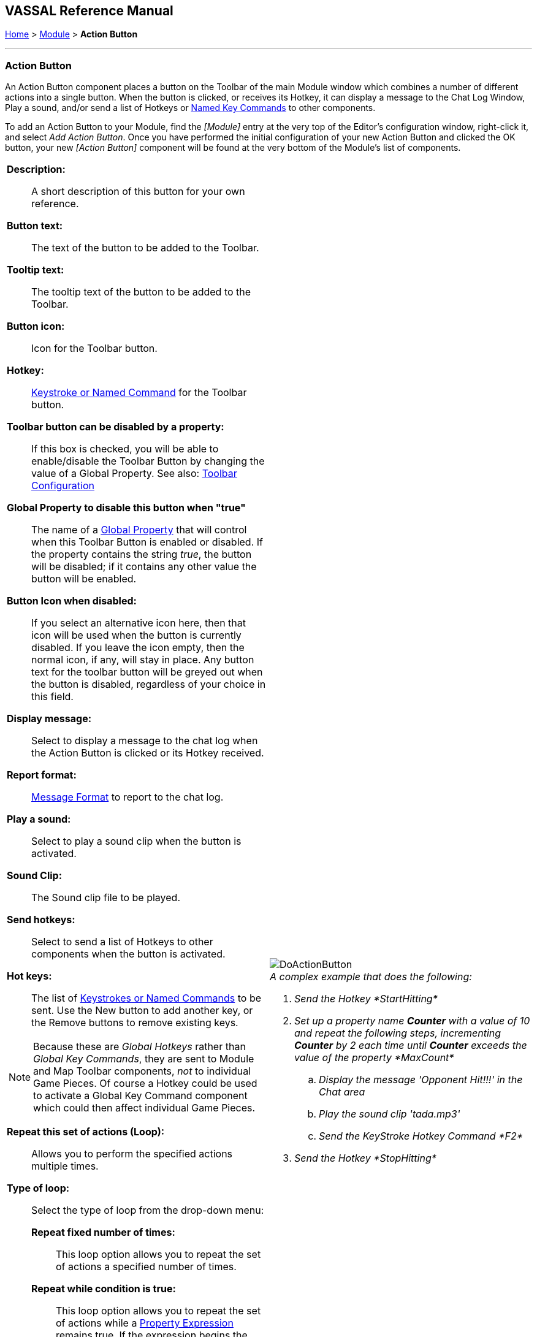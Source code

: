 == VASSAL Reference Manual
[#top]

[.small]#<<index.adoc#toc,Home>> > <<GameModule.adoc#top,Module>> > *Action Button*#

'''''

=== Action Button

An Action Button component places a button on the Toolbar of the main Module window which combines a number of different actions into a single button.
When the button is clicked, or receives its Hotkey, it can display a message to the Chat Log Window, Play a sound, and/or send a list of Hotkeys or <<NamedKeyCommand.adoc#top,Named Key Commands>> to other components.

To add an Action Button to your Module, find the _[Module]_ entry at the very top of the Editor's configuration window, right-click it, and select _Add Action Button_.
Once you have performed the initial configuration of your new Action Button and clicked the OK button, your new _[Action Button]_ component will be found at the very bottom of the Module's list of components.

[width="100%",cols="50%a,50%a",]
|===
|*Description:*:: A short description of this button for your own reference.

*Button text:*:: The text of the button to be added to the Toolbar.

*Tooltip text:*:: The tooltip text of the button to be added to the Toolbar.

*Button icon:*:: Icon for the Toolbar button.

*Hotkey:*:: <<NamedKeyCommand.adoc#top,Keystroke or Named Command>> for the Toolbar button.

**Toolbar button can be disabled by a property:**:: If this box is checked, you will be able to enable/disable the Toolbar Button by changing the value of a Global Property. See also: <<Toolbar.adoc#toolbarconfig, Toolbar Configuration>>

**Global Property to disable this button when "true"**:: The name of a <<GlobalProperties.adoc#top,Global Property>> that will control when this Toolbar Button is enabled or disabled. If the property contains the string _true_,  the button will be disabled; if it contains any other value the button will be enabled.

**Button Icon when disabled:**:: If you select an alternative icon here, then that icon will be used when the button is currently disabled. If you leave the icon empty, then the normal icon, if any, will stay in place. Any button text for the toolbar button will be greyed out when the button is disabled, regardless of your choice in this field.

*Display message:*:: Select to display a message to the chat log when the Action Button is clicked or its Hotkey received.

*Report format:*:: <<MessageFormat.adoc#top,Message Format>> to report to the chat log.

*Play a sound:*:: Select to play a sound clip when the button is activated.

*Sound Clip:*:: The Sound clip file to be played.

*Send hotkeys:*:: Select to send a list of Hotkeys to other components when the button is activated.

*Hot keys:*:: The list of <<NamedKeyCommand.adoc#top,Keystrokes or Named Commands>> to be sent.
Use the New button to add another key, or the Remove buttons to remove existing keys.

NOTE: Because these are _Global Hotkeys_ rather than _Global Key Commands_, they are sent to Module and Map Toolbar components, _not_ to individual Game Pieces.
Of course a Hotkey could be used to activate a Global Key Command component which could then affect individual Game Pieces.

*Repeat this set of actions (Loop):*:: Allows you to perform the specified actions multiple times.

*Type of loop:*:: Select the type of loop from the drop-down menu:

*Repeat fixed number of times:*::: This loop option allows you to repeat the set of actions a specified number of times.

*Repeat while condition is true:*::: This loop option allows you to repeat the set of actions while a <<PropertyMatchExpression.adoc#top,Property Expression>> remains true.
If the expression begins the loop already false, the actions will not be performed at all (compare "until", below).

*Repeat until condition is true:*::: This loop option allows you to repeat the set of actions until a <<PropertyMatchExpression.adoc#top,Property Expression>> becomes true.
The set of actions will be performed at least once.

*Loop how many times:*:: An <<Expression.adoc#top,Expression>> that defines how many times to generate the set of actions (for a fixed loop).

*Loop while/until condition is true:*:: Enter the <<PropertyMatchExpression.adoc#top,Property Expression>> that controls how long to keep looping (for a while or until loop).

*Perform this Hotkey once before looping starts:*:: For all loop types, enter a <<NamedKeyCommand.adoc#top,Keystroke or Named Command>> that will be performed once before the looping process commences.

*Perform this Hotkey once after looping complete:*:: For all loop types, enter a <<NamedKeyCommand.adoc#top,Keystroke or Named Command>> that will be performed once after the looping process finishes.

*Create a loop index property?:*:: For all loop types, allows you to create a Property whose value will change as the looping process proceeds.

*Index property name:*:: The name of the property that will be created.

*Index property start value:*:: An <<Expression.adoc#top,Expression>> that sets the value of the index property prior to looping commencing.
The expression must evaluate to a whole number.

*Index property increment value:*:: An <<Expression.adoc#top,Expression>> that defines how much will be added to the Index Property at the start of each loop.
The expression must evaluate to a whole number.

| image:images/DoActionButton.png[] +
_A complex example that does the following:_

. _Send the Hotkey *StartHitting*_
. _Set up a property name *Counter* with a value of 10 and repeat the following steps, incrementing *Counter* by 2 each time until *Counter* exceeds the value of the property *MaxCount*_
.. _Display the message 'Opponent Hit!!!' in the Chat area_
.. _Play the sound clip 'tada.mp3'_
.. _Send the KeyStroke Hotkey Command *F2*_
. _Send the Hotkey *StopHitting*_

|===

'''''